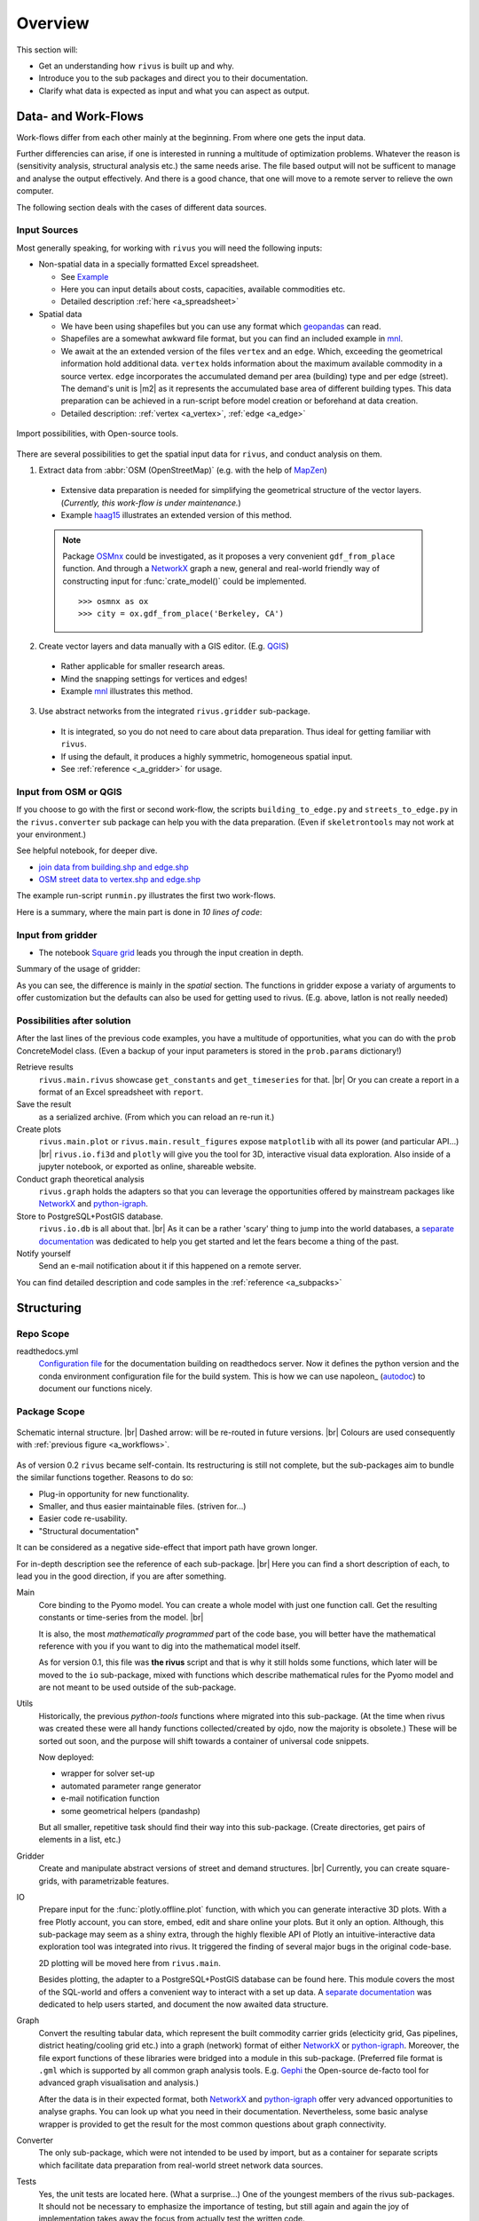 #########
Overview
#########

This section will:

* Get an understanding how ``rivus`` is built up and why.
* Introduce you to the sub packages and direct you to their documentation.
* Clarify what data is expected as input and what you can aspect as output.

.. _a_tutorial:

***********************
Data- and Work-Flows
***********************

Work-flows differ from each other mainly at the beginning. From where one gets
the input data.

Further differencies can arise, if one is interested in running a multitude of 
optimization problems. Whatever the reason is (sensitivity analysis, structural 
analysis etc.) the same needs arise. The file based output will not be sufficent
to manage and analyse the output effectively. And there is a good chance, that one
will move to a remote server to relieve the own computer.

The following section deals with the cases of different data sources.

Input Sources
==============

Most generally speaking, for working with ``rivus`` you will need the following inputs:

+ Non-spatial data in a specially formatted Excel spreadsheet.

  - See `Example <https://github.com/tum-ens/rivus/blob/master/data/mnl/data.xlsx>`_
  - Here you can input details about costs, capacities, available commodities etc.
  - Detailed description :ref:`here <a_spreadsheet>`

+ Spatial data

  - We have been using shapefiles but you can use any format which geopandas_ can read.
  - Shapefiles are a somewhat awkward file format, but you can find an included example 
    in `mnl <https://github.com/tum-ens/rivus/tree/master/data/mnl>`_.
  - We await at the an extended version of the files ``vertex`` and an ``edge``.
    Which, exceeding the geometrical information hold additional data. ``vertex`` holds information about
    the maximum available commodity in a source vertex. ``edge`` incorporates the 
    accumulated demand per area (building) type and per edge (street). The demand's unit is
    |m2| as it represents the accumulated base area of different building types.
    This data preparation can be achieved in a run-script before model creation or beforehand
    at data creation.
  - Detailed description: :ref:`vertex <a_vertex>`, :ref:`edge <a_edge>`


.. _geopandas: http://geopandas.org/io.html

.. _a_workflows:
.. figure:: img/workflows.png
  :scale: 65 %
  :align: center

  Import possibilities, with Open-source tools.

There are several possibilities to get the spatial input data for ``rivus``,
and conduct analysis on them.

1. Extract data from :abbr:`OSM (OpenStreetMap)` (e.g. with the help of MapZen_)

  - Extensive data preparation is needed for simplifying the geometrical structure
    of the vector layers. (*Currently, this work-flow is under maintenance.*)
  - Example haag15_ illustrates an extended version of this method.

  .. note::

    Package OSMnx_ could be investigated, as it proposes a very convenient ``gdf_from_place`` function. And through a NetworkX_ graph a new, general and real-world friendly way of constructing input for :func:`crate_model()` could be implemented.
    :: 

      >>> osmnx as ox
      >>> city = ox.gdf_from_place('Berkeley, CA')


2. Create vector layers and data manually with a GIS editor. (E.g. QGIS_)

  - Rather applicable for smaller research areas.
  - Mind the snapping settings for vertices and edges!
  - Example `mnl <https://github.com/tum-ens/rivus/tree/master/data/mnl>`_ 
    illustrates this method.

3. Use abstract networks from the integrated ``rivus.gridder`` sub-package.

  - It is integrated, so you do not need to care about data preparation. Thus ideal
    for getting familiar with ``rivus``.
  - If using the default, it produces a highly symmetric, homogeneous spatial input.
  - See :ref:`reference <_a_gridder>` for usage.

.. _haag15: https://github.com/tum-ens/rivus/tree/master/data/haag15
.. _MapZen: https://mapzen.com/data/metro-extracts/
.. _QGIS: http://www.qgis.org/en/site/
.. _OSMnx: https://github.com/gboeing/osmnx


Input from OSM or QGIS
========================

If you choose to go with the first or second work-flow, the scripts 
``building_to_edge.py`` and ``streets_to_edge.py`` in the ``rivus.converter`` sub package
can help you with the data preparation. (Even if ``skeletrontools`` may not work at your environment.)

See helpful notebook, for deeper dive.

-  `join data from building.shp and edge.shp`_
-  `OSM street data to vertex.shp and edge.shp`_

.. _join data from building.shp and edge.shp: https://nbviewer.jupyter.org/gist/lnksz/6edcd0a877997e9365e808146e9b51fe
.. _OSM street data to vertex.shp and edge.shp: https://nbviewer.jupyter.org/gist/lnksz/7977c4cff9c529ca137b67b6774c60d7


The example run-script ``runmin.py`` illustrates the first two work-flows.

Here is a summary, where the main part is done in *10 lines of code*:

.. code-block:: python
  :linenos:
  :emphasize-lines: 7-

  import geopandas as gpd
  from rivus.main.rivus import read_excel, create_model
  from rivus.utils.prerun
  import pyomo.environ
  import pyomo.opt.base import SolverFactory
  ...
  # Non-spatial
  data = read_excel(spreadsheet_path)
  # Spatial
  buildings = gpd.read_file(building_shp_path)
  buildings_grouped = buildings.groupby(['nearest', 'type'])
  total_area = buildings_grouped.sum()['total_area'].unstack()
  edge = gpd.read_file(edge_shp_path).join(total_area)
  vertex = gpd.read_file(vertex_shp_path)
  # Model Creation and Solution
  prob = create_model(data, vertex, edge)
  solver = setup_solver(SolverFactory('glpk'))
  solver.solve(prob, tee=True)

Input from gridder
====================

-  The notebook `Square grid`_ leads you through the input creation in depth.

.. _Square grid: https://nbviewer.jupyter.org/gist/lnksz/bd8ce0a79e499479b61ea7b45d5c661d

Summary of the usage of gridder:

.. code-block:: python
  :linenos:
  :emphasize-lines: 13-19

  from rivus.main.rivus import read_excel
  from rivus.main.rivus import create_model
  from rivus.gridder.create_grid import create_square_grid
  from rivus.gridder.extend_grid import extend_edge_data
  from rivus.gridder.extend_grid import vert_init_commodities
  from rivus.utils.prerun
  import pyomo.environ
  import pyomo.opt.base import SolverFactory
  ...
  # Non-spatial
  data = read_excel(spreadsheet_path)
  # Spatial
  latlon = [48.13512, 11.58198]
  vertex, edge = create_square_grid(origo_latlon=latlon, num_edge_x=4)
  sources = [('Elec', 0, 100000), ('Gas', 0, 50000)]  # Commodity, VertexID, MaxCapacity
  vert_init_commodities(vertex, ('Elec', 'Gas'), sources)
  building_types = ['residential', 'industrial']
  inits = [1000, 2000]
  extend_edge_data(edge, sorts=building_types, inits=inits)
  # Model Creation and Solution
  prob = create_model(data, vertex, edge)
  solver = setup_solver(SolverFactory('glpk'))
  solver.solve(prob, tee=True)

As you can see, the difference is mainly in the *spatial* section. The functions in gridder expose
a variaty of arguments to offer customization but the defaults can also be used for 
getting used to rivus. (E.g. above, latlon is not really needed)

Possibilities after solution
=============================

After the last lines of the previous code examples, you have a multitude of opportunities, what you can do with the ``prob`` ConcreteModel class.
(Even a backup of your input parameters is stored in the ``prob.params`` dictionary!)

Retrieve results
  ``rivus.main.rivus`` showcase ``get_constants`` and ``get_timeseries`` for that. |br|
  Or you can create a report in a format of an Excel spreadsheet with ``report``.

Save the result
  as a serialized archive. (From which you can reload an re-run it.) 

Create plots
  ``rivus.main.plot`` or ``rivus.main.result_figures`` expose ``matplotlib`` with all its power (and particular API...) |br|
  ``rivus.io.fi3d`` and ``plotly`` will give you the tool for 3D, interactive visual data exploration. Also inside of a jupyter notebook, or exported as online, shareable website.

Conduct graph theoretical analysis
  ``rivus.graph`` holds the adapters so that you  can leverage the opportunities offered by mainstream packages like NetworkX_ and python-igraph_.

Store to PostgreSQL+PostGIS database.
  ``rivus.io.db`` is all about that. |br|
  As it can be a rather 'scary' thing to jump into the world databases, a `separate documentation <http://rivus-db.readthedocs.io/en/latest/>`_ was dedicated to help you get started and let the fears become a thing of the past.

Notify yourself
  Send an e-mail notification about it if this happened on a remote server.

You can find detailed description and code samples 
in the :ref:`reference <a_subpacks>`

.. _NetworkX: https://networkx.github.io/
.. _python-igraph: http://igraph.org/python/
    

*************
Structuring
*************

Repo Scope
===========

.. todo::
  
  Add list and description of most important files.

readthedocs.yml
  `Configuration file <http://docs.readthedocs.io/en/latest/yaml-config.html>`_ for the documentation building on readthedocs server. Now it defines the python version and the conda environment configuration file for the build system. This is how we can use napoleon_ (autodoc_) to document our functions nicely.

.. _nepoleon: http://www.sphinx-doc.org/en/stable/ext/napoleon.html
.. _autodoc: http://www.sphinx-doc.org/en/stable/ext/autodoc.html





Package Scope
==============

.. _a_rivus_pack:
.. figure:: img/rivus-modules2.png
  :scale: 55 %
  :align: center

  Schematic internal structure. |br|
  Dashed arrow: will be re-routed in future versions. |br|
  Colours are used consequently with :ref:`previous figure <a_workflows>`. 


As of version 0.2 ``rivus`` became self-contain. Its restructuring is still not
complete, but the sub-packages aim to bundle the similar functions together.
Reasons to do so:

* Plug-in opportunity for new functionality.
* Smaller, and thus easier maintainable files. (striven for...)
* Easier code re-usability.
* "Structural documentation"

It can be considered as a negative side-effect that import path have grown longer.

For in-depth description see the reference of each sub-package. |br|
Here you can find a short description of each, to lead you in the good direction, 
if you are after something.

Main
  Core binding to the Pyomo model. You can create a whole model with just one 
  function call. Get the resulting constants or time-series from the model. |br|
  
  It is also, the most *mathematically programmed* part of the code base, 
  you will better have the mathematical reference with you if you want to dig into the mathematical model itself.

  As for version 0.1, this file was **the rivus** script and that is why it still holds some functions, which later will be moved to the ``io`` sub-package, mixed with functions which describe mathematical rules for the Pyomo model and are not meant to be used outside of the sub-package.

Utils
  Historically, the previous *python-tools* functions where migrated into this sub-package. (At the time when rivus was created these were all handy functions collected/created by ojdo, now the majority is obsolete.) These will be sorted out soon, and the purpose will shift towards a container of universal code snippets. 

  Now deployed:

  + wrapper for solver set-up
  + automated parameter range generator
  + e-mail notification function
  + some geometrical helpers (pandashp)

  But all smaller, repetitive task should find their way into this sub-package.
  (Create directories, get pairs of elements in a list, etc.)

Gridder
  Create and manipulate abstract versions of street and demand structures. |br|
  Currently, you can create square-grids, with parametrizable features.

IO
  Prepare input for the :func:`plotly.offline.plot` function, with which you can generate interactive 3D plots. With a free Plotly account, you can store, embed, edit and share online your plots. But it only an option. Although, this sub-package may seem as a shiny extra, through the highly flexible API of Plotly an  intuitive-interactive data exploration tool was integrated into rivus. It triggered the finding of several major bugs in the original code-base.

  2D plotting will be moved here from ``rivus.main``.

  Besides plotting, the adapter to a PostgreSQL+PostGIS database can be found here.
  This module covers the most of the SQL-world and offers a convenient way to interact with a set up data. A `separate documentation <http://rivus-db.readthedocs.io/en/latest/>`_ was dedicated to help users started, and document the now awaited data structure.

Graph
  Convert the resulting tabular data, which represent the built commodity carrier grids (electicity grid, Gas pipelines, district heating/cooling grid etc.) into a graph (network) format of either NetworkX_ or python-igraph_. Moreover, the file export functions of these libraries were bridged into a module in this sub-package. (Preferred file format is ``.gml`` which is supported by all common graph analysis tools. E.g. Gephi_ the Open-source de-facto tool for advanced graph visualisation and analysis.)

  After the data is in their expected format, both NetworkX_ and python-igraph_ offer very advanced opportunities to analyse graphs. You can look up what you need in their documentation. Nevertheless, some basic analyse wrapper is provided to get the result for the most common questions about graph connectivity.

Converter
  The only sub-package, which were not intended to be used by import, but as a container for separate scripts which facilitate data preparation from real-world street network data sources.

Tests
  Yes, the unit tests are located here. (What a surprise...)
  One of the youngest members of the rivus sub-packages. It should not be necessary  to emphasize the importance of testing, but still again and again the joy of implementation takes away the focus from actually test the written code.

  As most of the bugs encountered during my work with ``rivus`` could have been avoided with simple unit tests, I tried to set an example and write tests in parallel to each new function. Anyway, there is a long way to go, but it is worth the energy.

.. _Gephi: https://gephi.org/
.. _NetworkX: https://networkx.github.io/
.. _python-igraph: http://igraph.org/python/

************
Limitations
************

Two citations to keep in mind, when working with mathematical programming:

  The purpose of mathematical programming is insight, not numbers.

  -- Arthur M. Geoffrion (in 1976)

  Essentially, all models are wrong, but some are useful.

  -- George E. P. Box (1919–2013)

.. warning::
  As for the current state, ``rivus`` does not consider already existing energy infrastructure networks.
  Thus the solution always assumes a **from scratch** planning. (Feature is planned to be integrated into the logic later.)

.. warning::
  As for now, ``rivus`` does **not handle storage** in any way. 

.. note::
  The works done with ``rivus`` were restricted to the the **urban level**.
  Theoretically, there is no barrier for the model to reach for bigger structures, but
  pragmatically a performance boost would be needed to push the project in the direction of applicability to bigger or more detailed problems.
